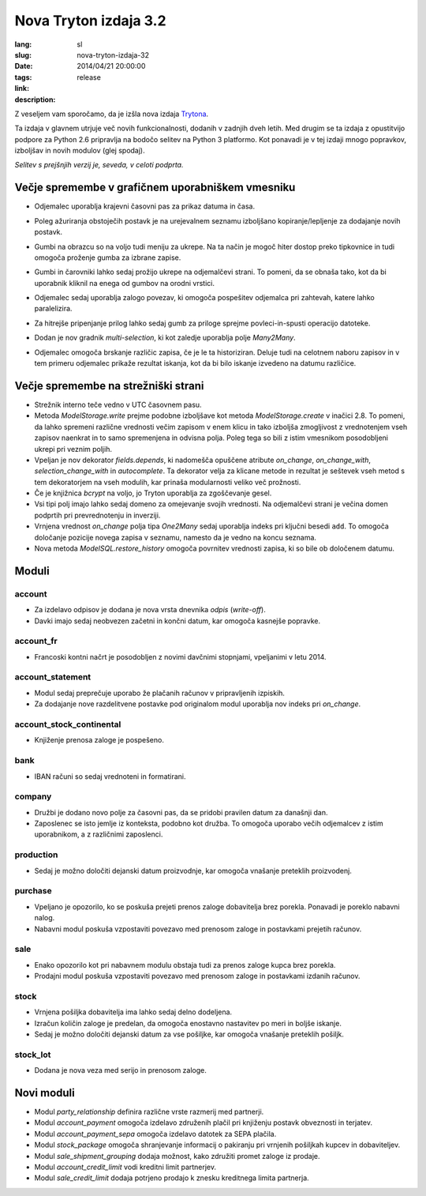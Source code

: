 Nova Tryton izdaja 3.2
#######################################################################################

:lang: sl
:slug: nova-tryton-izdaja-32
:date: 2014/04/21 20:00:00
:tags: release
:link: 
:description: 


Z veseljem vam sporočamo, da je izšla nova izdaja `Trytona
<http://www.tryton.org/>`_.

Ta izdaja v glavnem utrjuje več novih funkcionalnosti, dodanih v
zadnjih dveh letih. Med drugim se ta izdaja z opustitvijo podpore za
Python 2.6 pripravlja na bodočo selitev na Python 3 platformo.  Kot
ponavadi je v tej izdaji mnogo popravkov, izboljšav in novih modulov
(glej spodaj).

`Selitev s prejšnjih verzij je, seveda, v celoti podprta.`


Večje spremembe v grafičnem uporabniškem vmesniku
-------------------------------------------------

* Odjemalec uporablja krajevni časovni pas za prikaz datuma in časa.

* Poleg ažuriranja obstoječih postavk je na urejevalnem seznamu
  izboljšano kopiranje/lepljenje za dodajanje novih postavk.

* Gumbi na obrazcu so na voljo tudi meniju za ukrepe. Na ta način je
  mogoč hiter dostop preko tipkovnice in tudi omogoča proženje gumba
  za izbrane zapise.

  .. class:: img-rounded img-responsive
  .. image:: ../images/news/tryton_button_action_menu.png
        :alt: gumb v meniju za ukrepe

* Gumbi in čarovniki lahko sedaj prožijo ukrepe na odjemalčevi
  strani. To pomeni, da se obnaša tako, kot da bi uporabnik kliknil na
  enega od gumbov na orodni vrstici.

* Odjemalec sedaj uporablja zalogo povezav, ki omogoča pospešitev
  odjemalca pri zahtevah, katere lahko paralelizira.

* Za hitrejše pripenjanje prilog lahko sedaj gumb za priloge sprejme
  povleci-in-spusti operacijo datoteke.

* Dodan je nov gradnik `multi-selection`, ki kot zaledje uporablja
  polje `Many2Many`.

  .. class:: img-rounded img-responsive
  .. image:: ../images/news/tryton_multiselection.png
        :alt: multiselection

* Odjemalec omogoča brskanje različic zapisa, če je le ta
  historiziran. Deluje tudi na celotnem naboru zapisov in v tem
  primeru odjemalec prikaže rezultat iskanja, kot da bi bilo iskanje
  izvedeno na datumu različice.

  .. class:: img-rounded img-responsive
  .. image:: ../images/news/tryton_revisions.png
        :alt: različice


Večje spremembe na strežniški strani
------------------------------------

* Strežnik interno teče vedno v UTC časovnem pasu.

* Metoda `ModelStorage.write` prejme podobne izboljšave kot metoda
  `ModelStorage.create` v inačici 2.8. To pomeni, da lahko spremeni
  različne vrednosti večim zapisom v enem klicu in tako izboljša
  zmogljivost z vrednotenjem vseh zapisov naenkrat in to samo
  spremenjena in odvisna polja. Poleg tega so bili z istim vmesnikom
  posodobljeni ukrepi pri veznim poljih.
 
* Vpeljan je nov dekorator `fields.depends`, ki nadomešča opuščene
  atribute `on_change`, `on_change_with`, `selection_change_with` in
  `autocomplete`.  Ta dekorator velja za klicane metode in rezultat je
  seštevek vseh metod s tem dekoratorjem na vseh modulih, kar prinaša
  modularnosti veliko več prožnosti.
 
* Če je knjižnica `bcrypt` na voljo, jo Tryton uporablja za
  zgoščevanje gesel.

* Vsi tipi polj imajo lahko sedaj domeno za omejevanje svojih
  vrednosti. Na odjemalčevi strani je večina domen podprtih pri
  prevrednotenju in inverziji.

* Vrnjena vrednost `on_change` polja tipa `One2Many` sedaj uporablja
  indeks pri ključni besedi ``add``. To omogoča določanje pozicije
  novega zapisa v seznamu, namesto da je vedno na koncu seznama.

* Nova metoda `ModelSQL.restore_history` omogoča povrnitev vrednosti
  zapisa, ki so bile ob določenem datumu.


Moduli
------


account
~~~~~~~

* Za izdelavo odpisov je dodana je nova vrsta dnevnika `odpis`
  (`write-off`).

* Davki imajo sedaj neobvezen začetni in končni datum, kar omogoča
  kasnejše popravke.


account_fr
~~~~~~~~~~

* Francoski kontni načrt je posodobljen z novimi davčnimi stopnjami,
  vpeljanimi v letu 2014.


account_statement
~~~~~~~~~~~~~~~~~

* Modul sedaj preprečuje uporabo že plačanih računov v pripravljenih izpiskih.

* Za dodajanje nove razdelitvene postavke pod originalom modul
  uporablja nov indeks pri `on_change`.


account_stock_continental
~~~~~~~~~~~~~~~~~~~~~~~~~

* Knjiženje prenosa zaloge je pospešeno.


bank
~~~~

* IBAN računi so sedaj vrednoteni in formatirani. 


company
~~~~~~~

* Družbi je dodano novo polje za časovni pas, da se pridobi pravilen datum za današnji dan.

* Zaposlenec se isto jemlje iz konteksta, podobno kot družba. To
  omogoča uporabo večih odjemalcev z istim uporabnikom, a z različnimi
  zaposlenci.


production
~~~~~~~~~~

* Sedaj je možno določiti dejanski datum proizvodnje, kar omogoča
  vnašanje preteklih proizvodenj.


purchase
~~~~~~~~

* Vpeljano je opozorilo, ko se poskuša prejeti prenos zaloge
  dobavitelja brez porekla.  Ponavadi je poreklo nabavni nalog.

* Nabavni modul poskuša vzpostaviti povezavo med prenosom zaloge in
  postavkami prejetih računov.


sale
~~~~

* Enako opozorilo kot pri nabavnem modulu obstaja tudi za prenos
  zaloge kupca brez porekla.

* Prodajni modul poskuša vzpostaviti povezavo med prenosom zaloge in
  postavkami izdanih računov.


stock
~~~~~

* Vrnjena pošiljka dobavitelja ima lahko sedaj delno dodeljena.

* Izračun količin zaloge je predelan, da omogoča enostavno nastavitev
  po meri in boljše iskanje.

* Sedaj je možno določiti dejanski datum za vse pošiljke, kar omogoča
  vnašanje preteklih pošiljk.


stock_lot
~~~~~~~~~

* Dodana je nova veza med serijo in prenosom zaloge.


Novi moduli
-----------

* Modul `party_relationship` definira različne vrste razmerij med
  partnerji.

* Modul `account_payment` omogoča izdelavo združenih plačil pri
  knjiženju postavk obveznosti in terjatev.

* Modul `account_payment_sepa` omogoča izdelavo datotek za SEPA
  plačila.

* Modul `stock_package` omogoča shranjevanje informacij o pakiranju
  pri vrnjenih pošiljkah kupcev in dobaviteljev.

* Modul `sale_shipment_grouping` dodaja možnost, kako združiti promet
  zaloge iz prodaje.

* Modul `account_credit_limit` vodi kreditni limit partnerjev.

* Modul `sale_credit_limit` dodaja potrjeno prodajo k znesku
  kreditnega limita partnerja.

